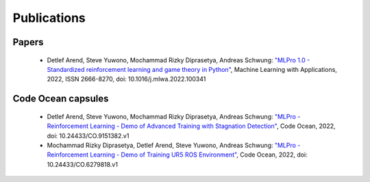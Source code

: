 Publications
================


Papers
------

    - Detlef Arend, Steve Yuwono, Mochammad Rizky Diprasetya, Andreas Schwung: `"MLPro 1.0 - Standardized reinforcement learning and game theory in Python" <https://doi.org/10.1016/j.mlwa.2022.100341>`_, Machine Learning with Applications, 2022, ISSN 2666-8270, doi: 10.1016/j.mlwa.2022.100341



Code Ocean capsules
-------------------

    - Detlef Arend, Steve Yuwono, Mochammad Rizky Diprasetya, Andreas Schwung: `"MLPro - Reinforcement Learning - Demo of Advanced Training with Stagnation Detection" <https://doi.org/10.24433/CO.9151382.v1>`_, Code Ocean, 2022, doi: 10.24433/CO.9151382.v1
    - Mochammad Rizky Diprasetya, Detlef Arend, Steve Yuwono, Andreas Schwung: `"MLPro - Reinforcement Learning - Demo of Training UR5 ROS Environment" <https://doi.org/10.24433/CO.6279818.v1>`_, Code Ocean, 2022, doi: 10.24433/CO.6279818.v1